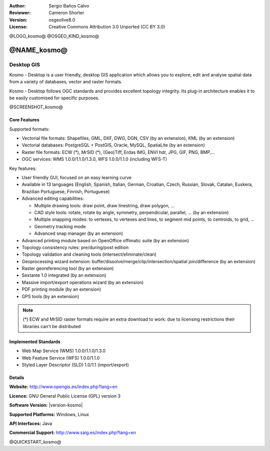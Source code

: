 :Author: Sergio Baños Calvo
:Reviewer: Cameron Shorter
:Version: osgeolive8.0
:License: Creative Commons Attribution 3.0 Unported (CC BY 3.0)

@LOGO_kosmo@
@OSGEO_KIND_kosmo@


@NAME_kosmo@
================================================================================

Desktop GIS
~~~~~~~~~~~~~~~~~~~~~~~~~~~~~~~~~~~~~~~~~~~~~~~~~~~~~~~~~~~~~~~~~~~~~~~~~~~~~~~~

Kosmo - Desktop is a user friendly, desktop GIS application which allows you to explore, edit
and analyse spatial data from a variety of databases, vector and raster formats.

Kosmo - Desktop follows OGC standards and provides excellent topology integrity.
Its plug-in architecture enables it to be easily customised for specific purposes.

@SCREENSHOT_kosmo@

.. image:: /images/projects/kosmo/kosmo.jpg
  :scale: 50 %
  :alt: screenshot
  :align: right

Core Features
--------------------------------------------------------------------------------

Supported formats:

* Vectorial file formats: Shapefiles, GML, DXF, DWG, DGN, CSV (by an extension), KML (by an extension)
* Vectorial databases: PostgreSQL + PostGIS, Oracle, MySQL, SpatiaLite (by an extension)
* Raster file formats: ECW (*), MrSID (*), (Geo)Tiff, Erdas IMG, ENVI hdr, JPG, GIF, PNG, BMP,...
* OGC services: WMS 1.0.0/1.1.0/1.3.0, WFS 1.0.0/1.1.0 (including WFS-T)

Key features:

* User friendly GUI, focused on an easy learning curve
* Available in 13 languages (English, Spanish, Italian, German, Croatian, Czech, Russian, Slovak, Catalan, Euskera, Brazilian Portuguese, Finnish, Portuguese)
* Advanced editing capabilities:

  * Multiple drawing tools: draw point, draw linestring, draw polygon, ...
  * CAD style tools: rotate, rotate by angle, symmetry, perpendicular, parallel, ... (by an extension)
  * Multiple snapping modes: to vertexes, to vertexes and lines, to segment mid points, to centroids, to grid, ...
  * Geometry tracking mode
  * Advanced snap manager (by an extension)
* Advanced printing module based on OpenOffice offimatic suite (by an extension)
* Topology consistency rules: pre/during/post edition
* Topology validation and cleaning tools (intersect/eliminate/clean)
* Geoprocessing wizard extension: buffer/dissolve/merge/clip/intersection/spatial join/difference (by an extension)
* Raster georeferencing tool (by an extension)
* Sextante 1.0 integrated (by an extension)
* Massive import/export operations wizard (by an extension)
* PDF printing module (by an extension)
* GPS tools (by an extension)

.. note::
  (*) ECW and MrSID raster formats require an extra download to work: due to licensing restrictions their libraries can't be distributed


Implemented Standards
--------------------------------------------------------------------------------

* Web Map Service (WMS) 1.0.0/1.1.0/1.3.0
* Web Feature Service (WFS) 1.0.0/1.1.0
* Styled Layer Descriptor (SLD) 1.0/1.1 (import/export)


Details
--------------------------------------------------------------------------------

**Website:** http://www.opengis.es/index.php?lang=en

**Licence:** GNU General Public License (GPL) version 3

**Software Version:** |version-kosmo|

**Supported Platforms:** Windows, Linux

**API Interfaces:** Java

**Commercial Support:** http://www.saig.es/index.php?lang=en


@QUICKSTART_kosmo@

